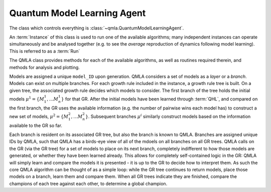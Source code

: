 Quantum Model Learning Agent
----------------------------

The class which controls everything is :class:`~qmla.QuantumModelLearningAgent`. 


An :term:`Instance` of this class is used to run one of the available algorithms; many 
independent instances can operate simultaneously and be analysed together (e.g. 
to see the *average* reproduction of dynamics following model learning). 
This is referred to as a :term:`Run`

The QMLA class provides methods for each of the available algorithms, as well 
as routines required therein, and methods for analysis and plotting. 

Models are assigned a unique ``model_ID`` upon generation. 
QMLA considers a set of models as a `layer` or a `branch`. 
Models can exist on multiple branches. 
For each growth rule included in the instance, a growth rule tree is built. 
On a given tree, the associated growth rule decides which models to 
consider. The first branch of the tree holds the initial models
:math:`\mu^1 = \{ M_1^1, \dots M_n^1\}` 
for that GR. 
After the initial models have been learned through :term:`QHL`, and compared on the 
first branch, the GR uses the available information (e.g. the number of pairwise 
wins each model has) to construct a new set of models, 
:math:`\mu^2 = \{ M_1^2, \dots M_n^2\}`. 
Subsequent branches 
:math:`\mu^i`
similarly construct models 
based on the information available to the GR so far. 

Each branch is resident on its associated GR tree, but also the branch is known
to QMLA. Branches are assigned unique IDs by QMLA, such that QMLA has a 
birds-eye view of all of the mdoels on all branches on all GR trees. 
QMLA calls on the GR (via the GR tree) for a set of models to place on
its next branch, completely indifferent to how those models are generated, 
or whether they have been learned already. 
This allows for completely self-contained logic in the GR: 
QMLA will simply learn and compare
the models it is presented - it is up to the GR to decide how to interpret them. 
As such the core QMLA algorithm can be thought of as a simple loop: 
while the GR tree continues to return models, place those models on a branch, learn them 
and compare them. 
When all GR trees indicate they are finished, compare the champions of each tree against each other, 
to determine a global champion. 





